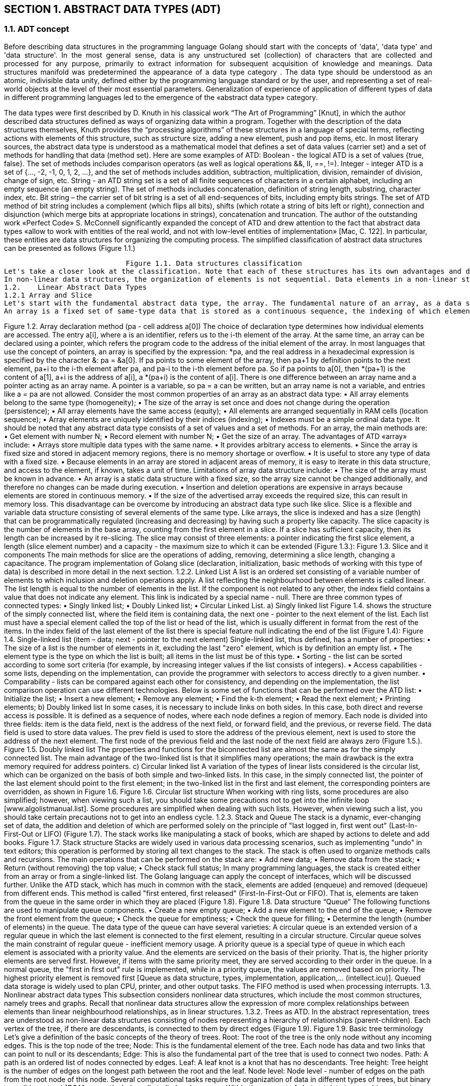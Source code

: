 
== SECTION 1. ABSTRACT  DATA TYPES  (ADT)

=== 1.1.	ADT concept
++++
<div style="text-align: justify; text-justify: inter-word; padding-left: 0px;">
Before describing data structures in the programming language Golang should start with the concepts of 'data', 'data type' and 'data structure'. In the most general sense, data is any unstructured set (collection) of characters that are collected and processed for any purpose, primarily to extract information for subsequent acquisition of knowledge and meanings. Data structures manifold was predetermined the appearance of a data type category . The data type should be understood as an atomic, indivisible data unity, defined either by the programming language standard or by the user, and representing a set of real-world objects at the level of their most essential parameters.  Generalization of experience of application of different types of data in different programming languages led to the emergence of the «abstract data type» category.
</div>
++++
The data types were first described by D. Knuth in his classical work “The Art of Programming” [Knut], in which the author described data structures defined as ways of organizing data within a program. Together with the description of the data structures themselves, Knuth provides the “processing algorithms” of these structures in a language of special terms, reflecting actions with elements of this structure, such as structure size, adding a new element, push and pop items, etc.
In most literary sources, the abstract data type is understood as a mathematical model that defines a set of data values (carrier set) and a set of methods for handling that data (method set). Here are some examples of ATD:
Boolean - the logical ATD is a set of values {true, false}. The set of methods includes comparison operators (as well as logical operations &&, II, ==, !=).
Integer - integer ATD is a set of {..., -2, -1, 0, 1, 2, ...}, and the set of methods includes addition, subtraction, multiplication, division, remainder of division, change of sign, etc. 
String - аn ATD string set is a set of all finite sequences of characters in a certain alphabet, including an empty sequence (an empty string). The set of methods includes concatenation, definition of string length, substring, character index, etc.
Bit string – the carrier set of bit string is a set of all end-sequences of bits, including empty bits strings. The set of ATD method of bit string includes a complement (which flips all bits), shifts (which rotate a string of bits left or right), connection and disjunction (which merge bits at appropriate locations in strings), concatenation and truncation.
The author of the outstanding work «Perfect Code» S. McConnell significantly expanded the concept of ATD and drew attention to the fact that abstract data types «allow to work with entities of the real world, and not with low-level entities of implementation» [Mac, C. 122].  In particular, these entities are data structures for organizing the computing process. The simplified classification of abstract data structures can be presented as follows (Figure 1.1.)
 
	                     Figure 1.1. Data structures classification 
Let's take a closer look at the classification. Note that each of these structures has its own advantages and disadvantages, which predetermines the need for their thorough analysis in terms of computer memory costs and access time to their elements. In this work, the main attention is focused on data structures presented in RAM. First of all, data structures are divided into linear and non-linear. In a linear data structure, its elements are contiguous, that is, the data is ordered sequentially. Such designs are quite simple to implement. At the same time, linear data structures do not provide efficient use of memory.
In non-linear data structures, the organization of elements is not sequential. Data elements in a non-linear structure may be connected to several other data elements to reflect special relationships between them. In addition, in non-linear structures, it is impossible to go through the elements in one pass. Nonlinear data structures include maps, dictionaries, trees, and graphs. Homogeneous data structures include most of these data structures, non-homogeneous - structures that consist of data of a different nature. For example, lists are based on nodes, represented by structures that include two fields: a numerical value and the address of the next node. Typical examples of heterogeneous structure are dictionaries, maps, and hash tables. Let's consider the main abstract data types according to the principle of linearity.
1.2.	Linear Abstract Data Types 
1.2.1 Array and Slice
Let's start with the fundamental abstract data type, the array. The fundamental nature of an array, as a data structure, lies in their direct correspondence to memory systems on all computers. To retrieve the contents of a word from memory, machine language requires an address. Thus, the entire memory of the computer can be considered as an array, where memory addresses correspond to indices. Most machine language processors translate programs that use arrays into efficient machine language programs that access memory directly.
An array is a fixed set of same-type data that is stored as a continuous sequence, the indexing of which elements can start with 0 or 1. When created and initialized, the array is declared via an identifier or an address pointer at the initial address (0 or 1) element (Figure 1.2).
++++
 

 
Figure 1.2. Array declaration method (pa  - cell address a[0])
The choice of declaration type determines how individual elements are accessed. The entry a[i], where a is an identifier, refers us to the i-th element of the array. At the same time, an array can be declared using a pointer, which refers the program code to the address of the initial element of the array. In most languages that use the concept of pointers, an array is specified by the expression: *pa, and the real address in a hexadecimal expression is specified by the character &: pa = &a[0]. If pa points to some element of the array, then pa+1 by definition points to the next element, pa+i to the i-th element after pa, and pa-i to the i-th element before pa. So if pa points to a[0], then *(pa+1) is the content of a[1], a+i is the address of a[i], a *(pa+i) is the content of a[i].
There is one difference between an array name and a pointer acting as an array name. A pointer is a variable, so pa = a can be written, but an array name is not a variable, and entries like a = pa are not allowed. Consider the most common properties of an array as an abstract data type:
• All array elements belong to the same type (homogeneity);
• The size of the array is set once and does not change during the operation (persistence);
• All array elements have the same access (equity);
• All elements are arranged sequentially in RAM cells (location sequence);
• Array elements are uniquely identified by their indices (indexing);
• Indexes must be a simple ordinal data type.
It should be noted that any abstract data type consists of a set of values and a set of methods. For an array, the main methods are:    
• Get element with number N;
• Record element with number N;
• Get the size of an array.
The advantages of ATD «array» include:
•	Arrays store multiple data types with the same name.
•	It provides arbitrary access to elements.
•	Since the array is fixed size and stored in adjacent memory regions, there is no memory shortage or overflow.
•	It is useful to store any type of data with a fixed size.
•	Because elements in an array are stored in adjacent areas of memory, it is easy to iterate in this data structure, and access to the element, if known, takes a unit of time.
Limitations of array data structure include:
•	The size of the array must be known in advance.
•	An array is a static data structure with a fixed size, so the array size cannot be changed additionally, and therefore no changes can be made during execution.
•	Insertion and deletion operations are expensive in arrays because elements are stored in continuous memory.
•	If the size of the advertised array exceeds the required size, this can result in memory loss. 
This disadvantage can be overcome by introducing an abstract data type such like slice. Slice is a flexible and variable data structure consisting of several elements of the same type. Like arrays, the slice is indexed and has a size (length) that can be programmatically regulated (increasing and decreasing) by having such a property like capacity. The slice capacity is the number of elements in the base array, counting from the first element in a slice. If a slice has sufficient capacity, then its length can be increased by it re-slicing. The slice may consist of three elements: a pointer indicating the first slice element, a length (slice element number) and a capacity  - the maximum size to which it can be extended (Figure 1.3.): 
 
	            	    Figure 1.3. Slice and it components
The main methods for slice are the operations of adding, removing, determining a slice length, changing a capacitance. The program implementation of Golang slice (declaration, initialization, basic methods of working with this type of data) is described in more detail in the next section.
1.2.2. Linked List 
A list is an ordered set consisting of a variable number of elements to which inclusion and deletion operations apply. A list reflecting the neighbourhood between elements is called linear. The list length is equal to the number of elements in the list. If the component is not related to any other, the index field contains a value that does not indicate any element. This link is indicated by a special name - null.
There are three common types of connected types:
•	Singly linked list;
•	Doubly Linked list;
•	Circular Linked List.

a) Singly linked list
Figure 1.4. shows the structure of the simply connected list, where the field item is containing data, the next one - pointer to the next element of the list. Each list must have a special element called the top of the list or head of the list, which is usually different in format from the rest of the items. In the index field of the last element of the list there is special feature null indicating the end of the list (Figure 1.4):
 
   Figure 1.4. Single-linked list  (item – data; next - pointer to the next element)
Single-linked list, thus defined, has a number of properties:
•	The size of a list is the number of elements in it, excluding the last "zero" element, which is by definition an empty list.
•	The element type is the type on which the list is built; all items in the list must be of this type.
•	Sorting - the list can be sorted according to some sort criteria (for example, by increasing integer values if the list consists of integers).
•	Access capabilities - some lists, depending on the implementation, can provide the programmer with selectors to access directly to a given number.
•	Comparability - lists can be compared against each other for consistency, and depending on the implementation, the list comparison operation can use different technologies.
Below is some set of functions that can be performed over the ATD list:
• Initialize the list;
• Insert a new element;
• Remove any element;
• Find the k-th element;
• Read the next element;
• Printing elements;

b) Doubly linked list 
In some cases, it is necessary to include links on both sides. In this case, both direct and reverse access is possible. It is defined as a sequence of nodes, where each node defines a region of memory. Each node is divided into three fields: item is the data field, next is the address of the next field, or forward field, and the previous, or reverse field. The data field is used to store data values. The prev field is used to store the address of the previous element, next is used to store the address of the next element. The first node of the previous field and the last node of the next field are always zero (Figure 1.5.). 

 
		Figure 1.5. Doubly linked list 

The properties and functions for the biconnected list are almost the same as for the simply connected list. The main advantage of the two-linked list is that it simplifies many operations; the main drawback is the extra memory required for address pointers.
c) Circular linked list 
A variation of the types of linear lists considered is the circular list, which can be organized on the basis of both simple and two-linked lists. In this case, in the simply connected list, the pointer of the last element should point to the first element; in the two-linked list in the first and last element, the corresponding pointers are overridden, as shown in Figure 1.6. 
    
Figure 1.6. Circular list structure
When working with ring lists, some procedures are also simplified; however, when viewing such a list, you should take some precautions not to get into the infinite loop [www.algolistmanual.list].
Some procedures are simplified when dealing with such lists. However, when viewing such a list, you should take certain precautions not to get into an endless cycle. 
1.2.3.	Stack and Queue
The stack is a dynamic, ever-changing set of data, the addition and deletion of which are performed solely on the principle of "last logged in, first went out" (Last-In-First-Out or LIFO) (Figure 1.7). The stack works like manipulating a stack of books, which are shaped by actions to delete and add books.      
			 
Figure 1.7. Stack structure
Stacks are widely used in various data processing scenarios, such as implementing "undo" in text editors; this operation is performed by storing all text changes to the stack. The stack is often used to organize methods calls and recursions. 
The main operations that can be performed on the stack are: 
• Add new data;
• Remove data from the stack;
• Return (without removing) the top value;
• Check stack full status;
In many programming languages, the stack is created either from an array or from a single-linked list. The Golang language can apply the concept of interfaces, which will be discussed further.
Unlike the ATD stack, which has much in common with the stack, elements are added (enqueue) and removed (dequeue) from different ends. This method is called "first entered, first released" (First-In-First-Out or FIFO). That is, elements are taken from the queue in the same order in which they are placed (Figure 1.8).

 
		         Figure 1.8. Data structure “Queue”
The following functions are used to manipulate queue components.
• Create a new empty queue;
• Add a new element to the end of the queue;
• Remove the front element from the queue;
• Check the queue for emptiness;
• Check the queue for filling;
• Determine the length (number of elements) in the queue.
The data type of the queue can have several varieties:
A circular queue is an extended version of a regular queue in which the last element is connected to the first element, resulting in a circular structure. Circular queue solves the main constraint of regular queue - inefficient memory usage.
A priority queue is a special type of queue in which each element is associated with a priority value. And the elements are serviced on the basis of their priority. That is, the higher priority elements are served first. However, if items with the same priority meet, they are served according to their order in the queue. In a normal queue, the "first in first out" rule is implemented, while in a priority queue, the values are removed based on priority. The highest priority element is removed first [Queue as data structure, types, implementation, application,... (intellect.icu)].
Queued data storage is widely used to plan CPU, printer, and other output tasks. The FIFO method is used when processing interrupts.

1.3.	Nonlinear abstract data types
This subsection considers nonlinear data structures, which include the most common structures, namely trees and graphs. Recall that nonlinear data structures allow the expression of more complex relationships between elements than linear neighbourhood relationships, as in linear structures.
1.3.2. Trees as ATD. In the abstract representation, trees are understood as non-linear data structures consisting of nodes representing a hierarchy of relationships (parent-children). Each vertex of the tree, if there are descendants, is connected to them by direct edges (Figure 1.9).
 		
        Figure 1.9. Basic tree terminology


Let’s give a definition of the basic concepts of the theory of trees.
Root: The root of the tree is the only node without any incoming edges. This is the top node of the tree;
Node: This is the fundamental element of the tree. Each node has data and two links that can point to null or its descendants;
Edge: This is also the fundamental part of the tree that is used to connect two nodes.
Path: A path is an ordered list of nodes connected by edges.
Leaf: A leaf knot is a knot that has no descendants.
Tree height: Tree height is the number of edges on the longest path between the root and the leaf.
Node level: Node level - number of edges on the path from the root node of this node.
Several computational tasks require the organization of data in different types of trees, but binary trees (binary tree) [DSA] are particularly well studied and common. Within the concept of abstract data types, a binary tree is a set of connected nodes in which each node contains a value (the data element itself) and has no more than two children. This means that the power of the binary tree is zero or one or two. From the ATD perspective, binary trees contain values of elements of type T. The load-bearing set of this type is the set of all binary trees whose vertices are of type T. The carrying set thus includes an empty tree, trees only with root of type T, trees with root and left child, trees with root and right daughters, and so on. 
To the degree of the vertices, binary trees are: strict - the vertices of the tree have a degree of zero (in the leaves) or two (in the nodes); weaker - the vertices of the tree have a degree of zero (in the leaves), one or two (in the nodes). In general, a k-level binary tree can have up to 2k-1 vertices. A binary tree containing only fully populated levels (that is, 2k-1 vertices on each k level) is called complete. Binary tree species are shown in Figure 1.10.
 
		         Figure1.10. Binary tree species
Common operations for binary trees as abstract data types are: 
•	Insert k-th element;
•	Remove k-th element;
•	Search for an element with the specified value k;
•	Find the maximum value stored in the tree; 
•	Find the minimum value stored in the tree.
•	Find the number of tree levels.	
The implementation of basic algorithms for binary search trees is presented in Section 8. 

1.3.2. Graphs like ATD. In the most general definition, a graph G is given by a set of vertices {V} and a set of edges  {E} connecting all or part of these vertices. In other words, a graph G is completely defined by a pair of{V, E}. If edges are oriented, which is usually shown by an arrow, then they are called arcs, and the graph with such edges is called a directed (directed)  graph (Figure 1.11 a). If edges have no orientation, then the graph is called non-directed (undirected) (Figure 1.11 b):



 
			Figure 1.11. View of graph a) directed; b)  non-directed
	Vertices and edges are called graph elements, the number of vertices in the graph is an order, the number of edges is the size of the graph. The vertices  (u,v)   are called the endpoints of the e = {u,v}, and the two endpoints of the same edge are called adjacent. Two edges are called adjacent if they have a common endpoint. Two edges are called multiples if the sets of their endpoints are the same. An edge is called a loop if its ends coincide, that is, e = {u,u}. If the vertex vi is the beginning or end of the edge ek, then they (vertex and edge) are incident. The number of edges incident to a vertex is called the vertex degree (Figure 1.12).
     
            	        	
Figure 1.12. Basic graph parameters 
There are many types of graphs, among which the most significant are:
•	    a zero graph in which there are no edges;
•	    a trivial graph with only one vertex;
•	    a non-directed graph in which the edges have no direction;
•	    a directional graph in which the edges have directions;
•	    a complete graph in which each node has an edge to another node;
•	    	The weighted graph in which the edges are specified with the weight.
         Accordingly, there are many operations with graph elements, in particular:
            ▪ add an edge between two vertices;
            ▪ operation to remove an edge while maintaining all vertices of the graph;
            ▪ operation of adding a vertex to a set of vertices;
            ▪ operation of adding this rib to the set of ribs;
            ▪ Dijkstra operation, which determines the minimum distance between two given nodes.
		More detailed graph algorithms are discussed in SECTION 9.
 ... 
 

